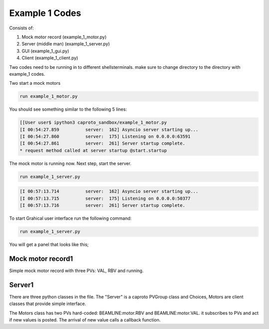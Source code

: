 ====================
Example 1 Codes
====================

Consists of:

1) Mock motor record (example_1_motor.py)

2) Server (middle man) (example_1_server.py)

3) GUI (example_1_gui.py)

4) Client (example_1_client.py)

Two codes need to be running in to different shells\terminals. make sure to change directory to the directory with example_1 codes.

Two start a mock motors

.. code-block:: shell

    run example_1_motor.py

You should see something similar to the following 5 lines:

.. code-block:: shell

    [[User user$ ipython3 caproto_sandbox/example_1_motor.py
    [I 00:54:27.859          server:  162] Asyncio server starting up...
    [I 00:54:27.860          server:  175] Listening on 0.0.0.0:63591
    [I 00:54:27.861          server:  261] Server startup complete.
    * request method called at server startup @start.startup

The mock motor is running now. Next step, start the server.

.. code-block:: shell

    run example_1_server.py

.. code-block:: shell

    [I 00:57:13.714          server:  162] Asyncio server starting up...
    [I 00:57:13.715          server:  175] Listening on 0.0.0.0:50377
    [I 00:57:13.716          server:  261] Server startup complete.

To start Grahical user interface run the following command:

.. code-block:: shell

    run example_1_server.py

You will get a panel that looks like this;

.. image:: images/example_1_gui.png
  :width: 300px


Mock motor record1
==================
Simple mock motor record with three PVs: VAL, RBV and running.


Server1
==================
There are three python classes in the file. The "Server" is a caproto PVGroup class and Choices, Motors are client classes that provide simple interface.



The Motors class has two PVs hard-coded: BEAMLINE:motor.RBV and BEAMLINE:motor.VAL. it subscribes to PVs and act if new values is posted. The
arrival of new value calls a callback function.
